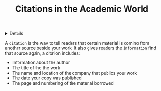 :PROPERTIES:
:ID: 1797c1f9-74d5-43a2-8098-742a126460fa
:END:

#+OPTIONS: title:nil tags:nil todo:nil ^:nil f:t
#+LATEX_HEADER: \renewcommand\maketitle{} \usepackage[scaled]{helvet} \renewcommand\familydefault{\sfdefault}
#+TITLE: Citations in the Academic World
#+FILETAGS: :ZK:CITATION:
#+HTML:<details>
* Citations in the Academic World :ZK:CITATION:
#+HTML:</details>
A =citation= is the way to tell readers that certain material is coming from another source beside your work. It also gives readers the =information= find that source again, a citation includes:
  - Information about the author
  - The title of the the work
  - The name and location of the company that publics your work
  - The date your copy was published
  - The page and numbering of the material borrowed

